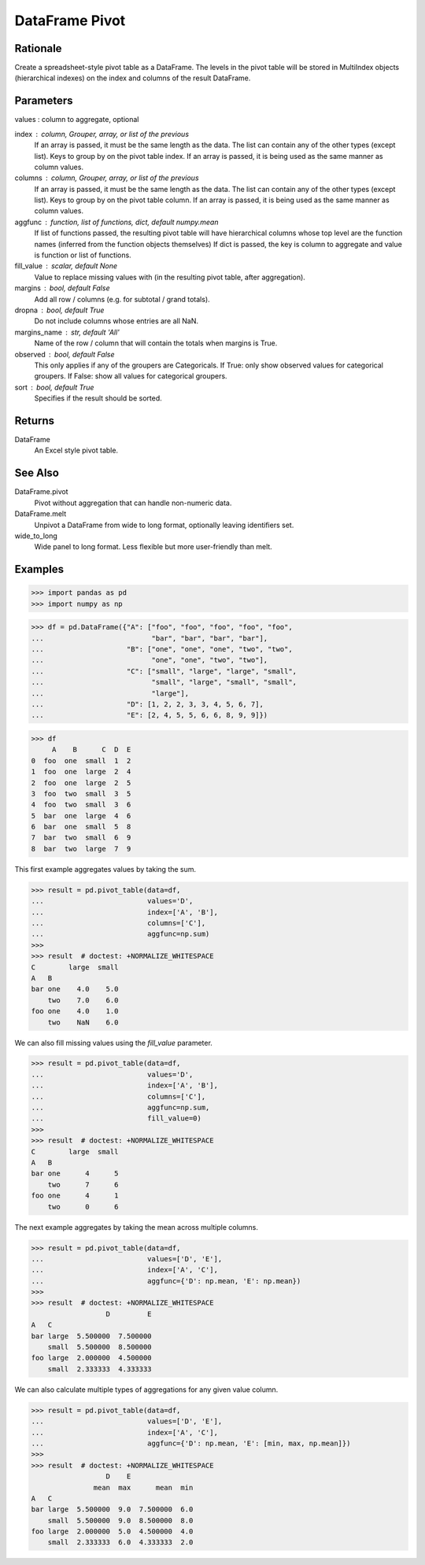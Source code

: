 DataFrame Pivot
===============


Rationale
---------
Create a spreadsheet-style pivot table as a DataFrame.
The levels in the pivot table will be stored in MultiIndex objects
(hierarchical indexes) on the index and columns of the result DataFrame.


Parameters
----------
values : column to aggregate, optional

index : column, Grouper, array, or list of the previous
    If an array is passed, it must be the same length as the data. The
    list can contain any of the other types (except list).
    Keys to group by on the pivot table index.  If an array is passed,
    it is being used as the same manner as column values.

columns : column, Grouper, array, or list of the previous
    If an array is passed, it must be the same length as the data. The
    list can contain any of the other types (except list).
    Keys to group by on the pivot table column.  If an array is passed,
    it is being used as the same manner as column values.

aggfunc : function, list of functions, dict, default numpy.mean
    If list of functions passed, the resulting pivot table will have
    hierarchical columns whose top level are the function names
    (inferred from the function objects themselves)
    If dict is passed, the key is column to aggregate and value
    is function or list of functions.

fill_value : scalar, default None
    Value to replace missing values with (in the resulting pivot table,
    after aggregation).

margins : bool, default False
    Add all row / columns (e.g. for subtotal / grand totals).

dropna : bool, default True
    Do not include columns whose entries are all NaN.

margins_name : str, default 'All'
    Name of the row / column that will contain the totals
    when margins is True.

observed : bool, default False
    This only applies if any of the groupers are Categoricals.
    If True: only show observed values for categorical groupers.
    If False: show all values for categorical groupers.

sort : bool, default True
    Specifies if the result should be sorted.


Returns
-------
DataFrame
    An Excel style pivot table.


See Also
--------
DataFrame.pivot
    Pivot without aggregation that can handle
    non-numeric data.

DataFrame.melt
    Unpivot a DataFrame from wide to long format,
    optionally leaving identifiers set.

wide_to_long
    Wide panel to long format. Less flexible but more
    user-friendly than melt.


Examples
--------
>>> import pandas as pd
>>> import numpy as np

>>> df = pd.DataFrame({"A": ["foo", "foo", "foo", "foo", "foo",
...                          "bar", "bar", "bar", "bar"],
...                    "B": ["one", "one", "one", "two", "two",
...                          "one", "one", "two", "two"],
...                    "C": ["small", "large", "large", "small",
...                          "small", "large", "small", "small",
...                          "large"],
...                    "D": [1, 2, 2, 3, 3, 4, 5, 6, 7],
...                    "E": [2, 4, 5, 5, 6, 6, 8, 9, 9]})

>>> df
     A    B      C  D  E
0  foo  one  small  1  2
1  foo  one  large  2  4
2  foo  one  large  2  5
3  foo  two  small  3  5
4  foo  two  small  3  6
5  bar  one  large  4  6
6  bar  one  small  5  8
7  bar  two  small  6  9
8  bar  two  large  7  9

This first example aggregates values by taking the sum.

>>> result = pd.pivot_table(data=df,
...                         values='D',
...                         index=['A', 'B'],
...                         columns=['C'],
...                         aggfunc=np.sum)
>>>
>>> result  # doctest: +NORMALIZE_WHITESPACE
C        large  small
A   B
bar one    4.0    5.0
    two    7.0    6.0
foo one    4.0    1.0
    two    NaN    6.0

We can also fill missing values using the `fill_value` parameter.

>>> result = pd.pivot_table(data=df,
...                         values='D',
...                         index=['A', 'B'],
...                         columns=['C'],
...                         aggfunc=np.sum,
...                         fill_value=0)
>>>
>>> result  # doctest: +NORMALIZE_WHITESPACE
C        large  small
A   B
bar one      4      5
    two      7      6
foo one      4      1
    two      0      6

The next example aggregates by taking the mean across multiple columns.

>>> result = pd.pivot_table(data=df,
...                         values=['D', 'E'],
...                         index=['A', 'C'],
...                         aggfunc={'D': np.mean, 'E': np.mean})
>>>
>>> result  # doctest: +NORMALIZE_WHITESPACE
                  D         E
A   C
bar large  5.500000  7.500000
    small  5.500000  8.500000
foo large  2.000000  4.500000
    small  2.333333  4.333333

We can also calculate multiple types of aggregations for any given
value column.

>>> result = pd.pivot_table(data=df,
...                         values=['D', 'E'],
...                         index=['A', 'C'],
...                         aggfunc={'D': np.mean, 'E': [min, max, np.mean]})
>>>
>>> result  # doctest: +NORMALIZE_WHITESPACE
                  D    E
               mean  max      mean  min
A   C
bar large  5.500000  9.0  7.500000  6.0
    small  5.500000  9.0  8.500000  8.0
foo large  2.000000  5.0  4.500000  4.0
    small  2.333333  6.0  4.333333  2.0
